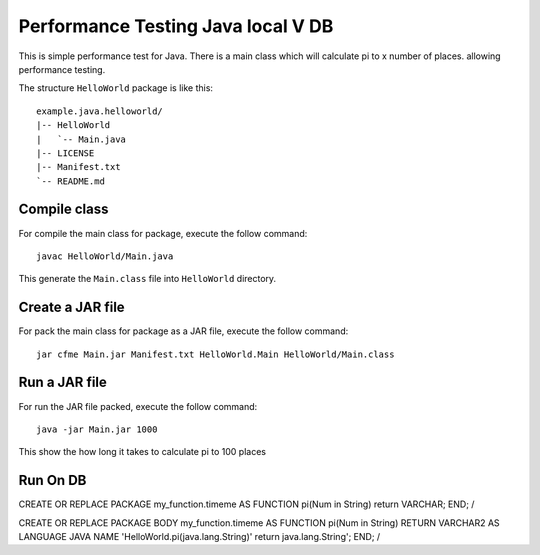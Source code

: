 Performance Testing Java local V DB
=======================

This is simple performance test for Java. 
There is a main class which will calculate pi to x number of places. allowing performance testing. 



The structure ``HelloWorld`` package is like this: ::

  example.java.helloworld/
  |-- HelloWorld
  |   `-- Main.java
  |-- LICENSE
  |-- Manifest.txt
  `-- README.md

Compile class
-------------

For compile the main class for package, execute the follow command: ::

  javac HelloWorld/Main.java

This generate the ``Main.class`` file into ``HelloWorld`` directory.

Create a JAR file
-----------------

For pack the main class for package as a JAR file, execute the follow command: ::

  jar cfme Main.jar Manifest.txt HelloWorld.Main HelloWorld/Main.class


Run a JAR file
--------------

For run the JAR file packed, execute the follow command: ::

  java -jar Main.jar 1000

This show the how long it takes to calculate pi to 100 places 


Run On DB 
--------------

CREATE OR REPLACE PACKAGE my_function.timeme
AS 
FUNCTION pi(Num in String) return VARCHAR;
END;
/


CREATE OR REPLACE PACKAGE BODY my_function.timeme
AS
FUNCTION pi(Num in String) RETURN VARCHAR2 AS LANGUAGE JAVA NAME 'HelloWorld.pi(java.lang.String)' return java.lang.String';
END;
/ 
